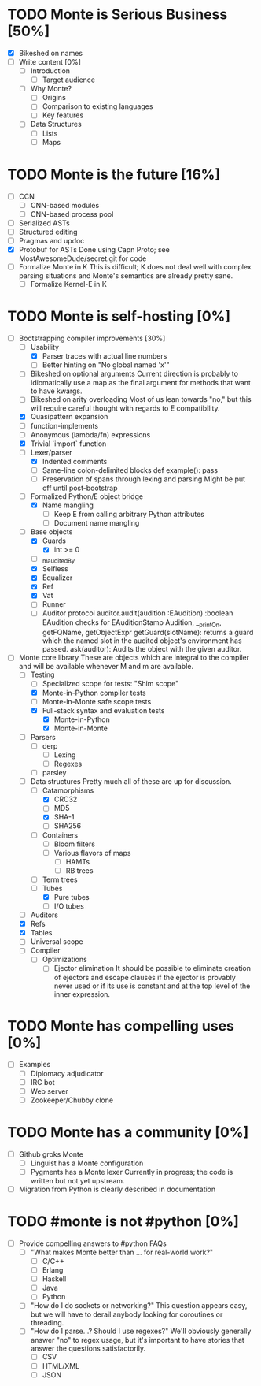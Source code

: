 * TODO Monte is Serious Business [50%]
 - [X] Bikeshed on names
 - [ ] Write content [0%]
  - [ ] Introduction
   - [ ] Target audience
  - [ ] Why Monte?
   - [ ] Origins
   - [ ] Comparison to existing languages
   - [ ] Key features
  - [ ] Data Structures
   - [ ] Lists
   - [ ] Maps
* TODO Monte is the future [16%]
 - [ ] CCN
  - [ ] CNN-based modules
  - [ ] CNN-based process pool
 - [ ] Serialized ASTs
 - [ ] Structured editing
 - [ ] Pragmas and updoc
 - [X] Protobuf for ASTs
       Done using Capn Proto; see MostAwesomeDude/secret.git for code
 - [ ] Formalize Monte in K
       This is difficult; K does not deal well with complex parsing situations
       and Monte's semantics are already pretty sane.
  - [ ] Formalize Kernel-E in K
* TODO Monte is self-hosting [0%]
 - [-] Bootstrapping compiler improvements [30%]
  - [-] Usability
   - [X] Parser traces with actual line numbers
   - [ ] Better hinting on "No global named 'x'"
  - [ ] Bikeshed on optional arguments
        Current direction is probably to idiomatically use a map as the final
        argument for methods that want to have kwargs.
  - [ ] Bikeshed on arity overloading
        Most of us lean towards "no," but this will require careful thought
        with regards to E compatibility.
  - [X] Quasipattern expansion
  - [ ] function-implements
  - [ ] Anonymous (lambda/fn) expressions
  - [X] Trivial `import` function
  - [-] Lexer/parser
   - [X] Indented comments
   - [ ] Same-line colon-delimited blocks
         def example(): pass
   - [ ] Preservation of spans through lexing and parsing
         Might be put off until post-bootstrap
  - [-] Formalized Python/E object bridge
   - [X] Name mangling
    - [ ] Keep E from calling arbitrary Python attributes
    - [ ] Document name mangling
  - [-] Base objects
   - [X] Guards
    - [X] int >= 0
   - [ ] _m_auditedBy
   - [X] Selfless
   - [X] Equalizer
   - [X] Ref
   - [X] Vat
   - [ ] Runner
   - [ ] Auditor protocol
         auditor.audit(audition :EAudition) :boolean
         EAudition checks for EAuditionStamp
         Audition, __printOn, getFQName, getObjectExpr
         getGuard(slotName): returns a guard which the named slot in the
         audited object's environment has passed.
         ask(auditor): Audits the object with the given auditor.
 - [-] Monte core library
       These are objects which are integral to the compiler and will be
       available whenever M and m are available.
  - [-] Testing
   - [ ] Specialized scope for tests: "Shim scope"
   - [X] Monte-in-Python compiler tests
   - [ ] Monte-in-Monte safe scope tests
   - [X] Full-stack syntax and evaluation tests
    - [X] Monte-in-Python
    - [X] Monte-in-Monte
  - [ ] Parsers
   - [ ] derp
    - [ ] Lexing
    - [ ] Regexes
   - [ ] parsley
  - [-] Data structures
        Pretty much all of these are up for discussion.
   - [-] Catamorphisms
    - [X] CRC32
    - [ ] MD5
    - [X] SHA-1
    - [ ] SHA256
   - [ ] Containers
    - [ ] Bloom filters
    - [ ] Various flavors of maps
     - [ ] HAMTs
     - [ ] RB trees
   - [ ] Term trees
   - [-] Tubes
    - [X] Pure tubes
    - [ ] I/O tubes
  - [ ] Auditors
  - [X] Refs
  - [X] Tables
  - [ ] Universal scope
  - [ ] Compiler
   - [ ] Optimizations
    - [ ] Ejector elimination
          It should be possible to eliminate creation of ejectors and escape
          clauses if the ejector is provably never used or if its use is
          constant and at the top level of the inner expression.
* TODO Monte has compelling uses [0%]
 - [ ] Examples
  - [ ] Diplomacy adjudicator
  - [ ] IRC bot
  - [ ] Web server
  - [ ] Zookeeper/Chubby clone
* TODO Monte has a community [0%]
 - [ ] Github groks Monte
  - [ ] Linguist has a Monte configuration
  - [ ] Pygments has a Monte lexer
        Currently in progress; the code is written but not yet upstream.
 - [ ] Migration from Python is clearly described in documentation
* TODO #monte is not #python [0%]
 - [ ] Provide compelling answers to #python FAQs
  - [ ] "What makes Monte better than ... for real-world work?"
   - [ ] C/C++
   - [ ] Erlang
   - [ ] Haskell
   - [ ] Java
   - [ ] Python
  - [ ] "How do I do sockets or networking?"
        This question appears easy, but we will have to derail anybody looking
        for coroutines or threading.
  - [ ] "How do I parse...? Should I use regexes?"
        We'll obviously generally answer "no" to regex usage, but it's
        important to have stories that answer the questions satisfactorily.
   - [ ] CSV
   - [ ] HTML/XML
   - [ ] JSON
